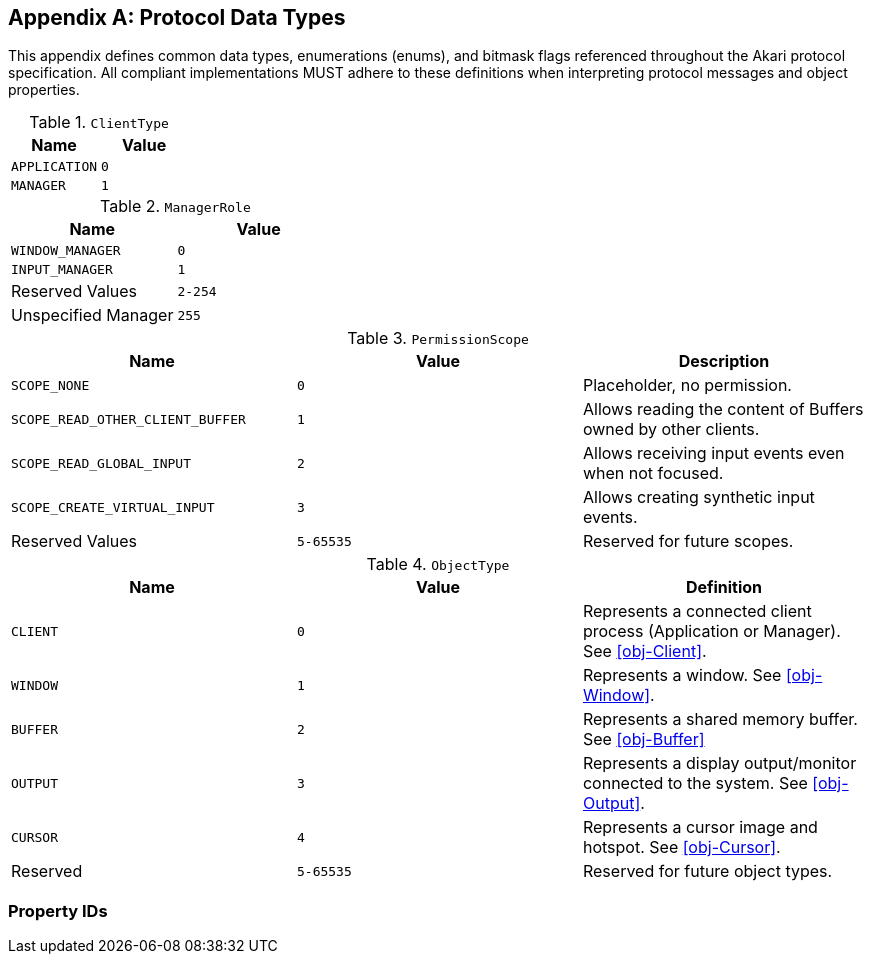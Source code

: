 [appendix]
[[protocol-data-types]]
== Protocol Data Types

This appendix defines common data types, enumerations (enums), and bitmask flags referenced throughout the Akari protocol specification. All compliant implementations MUST adhere to these definitions when interpreting protocol messages and object properties.

[[enum-ClientType]]
.`ClientType`
|===
| Name | Value

| `APPLICATION`
| `0`

| `MANAGER`
| `1`
|===

[[enum-ManagerRole]]
.`ManagerRole`
|===
| Name | Value

| `WINDOW_MANAGER`
| `0`

| `INPUT_MANAGER`
| `1`

| Reserved Values
| `2-254`

| Unspecified Manager
| `255`
|===

[[enum-PermissionScope]]
.`PermissionScope`
|===
| Name | Value | Description

| `SCOPE_NONE`
| `0`
| Placeholder, no permission.

| `SCOPE_READ_OTHER_CLIENT_BUFFER`
| `1`
| Allows reading the content of Buffers owned by other clients.

| `SCOPE_READ_GLOBAL_INPUT`
| `2`
| Allows receiving input events even when not focused.

| `SCOPE_CREATE_VIRTUAL_INPUT`
| `3`
| Allows creating synthetic input events.

| Reserved Values
| `5-65535`
| Reserved for future scopes.
|===

[[enum-ObjectType]]
.`ObjectType`
|===
| Name | Value | Definition

| `CLIENT` | `0` | Represents a connected client process (Application or Manager). See <<obj-Client>>.
| `WINDOW` | `1` | Represents a window. See <<obj-Window>>.
| `BUFFER` | `2` | Represents a shared memory buffer. See <<obj-Buffer>>
| `OUTPUT` | `3` | Represents a display output/monitor connected to the system. See <<obj-Output>>.
| `CURSOR` | `4` | Represents a cursor image and hotspot. See <<obj-Cursor>>.
| Reserved | `5-65535` | Reserved for future object types.
|===

[[enum-PropertyID]]
=== Property IDs

// TODO